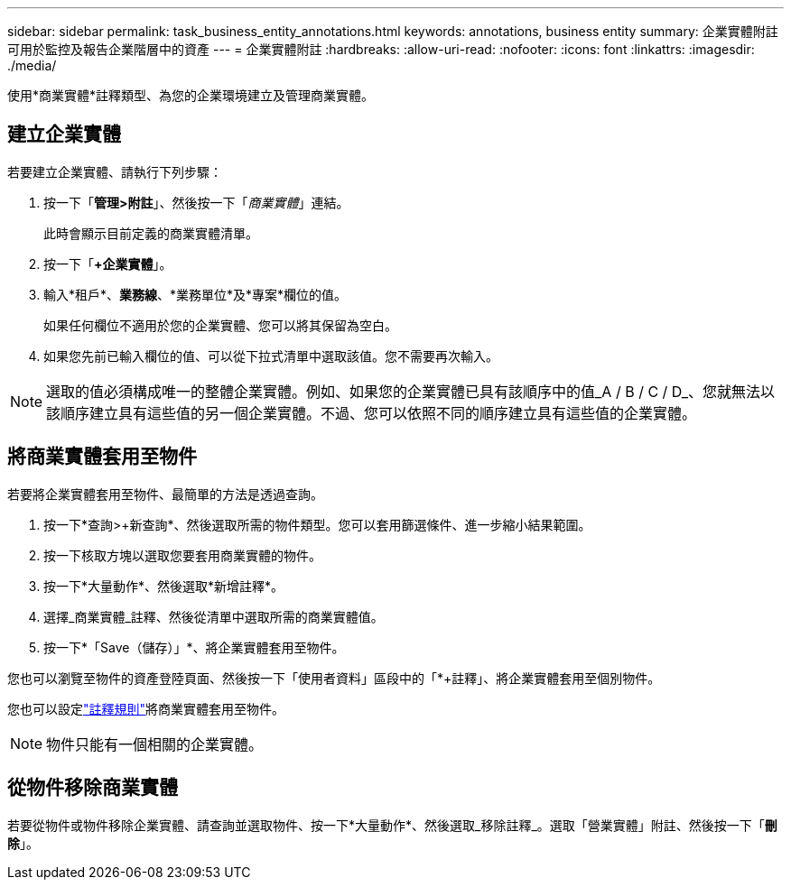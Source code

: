 ---
sidebar: sidebar 
permalink: task_business_entity_annotations.html 
keywords: annotations, business entity 
summary: 企業實體附註可用於監控及報告企業階層中的資產 
---
= 企業實體附註
:hardbreaks:
:allow-uri-read: 
:nofooter: 
:icons: font
:linkattrs: 
:imagesdir: ./media/


[role="lead"]
使用*商業實體*註釋類型、為您的企業環境建立及管理商業實體。



== 建立企業實體

若要建立企業實體、請執行下列步驟：

. 按一下「*管理>附註*」、然後按一下「_商業實體_」連結。
+
此時會顯示目前定義的商業實體清單。

. 按一下「*+企業實體*」。
. 輸入*租戶*、*業務線*、*業務單位*及*專案*欄位的值。
+
如果任何欄位不適用於您的企業實體、您可以將其保留為空白。

. 如果您先前已輸入欄位的值、可以從下拉式清單中選取該值。您不需要再次輸入。



NOTE: 選取的值必須構成唯一的整體企業實體。例如、如果您的企業實體已具有該順序中的值_A / B / C / D_、您就無法以該順序建立具有這些值的另一個企業實體。不過、您可以依照不同的順序建立具有這些值的企業實體。



== 將商業實體套用至物件

若要將企業實體套用至物件、最簡單的方法是透過查詢。

. 按一下*查詢>+新查詢*、然後選取所需的物件類型。您可以套用篩選條件、進一步縮小結果範圍。
. 按一下核取方塊以選取您要套用商業實體的物件。
. 按一下*大量動作*、然後選取*新增註釋*。
. 選擇_商業實體_註釋、然後從清單中選取所需的商業實體值。
. 按一下*「Save（儲存）」*、將企業實體套用至物件。


您也可以瀏覽至物件的資產登陸頁面、然後按一下「使用者資料」區段中的「*+註釋」、將企業實體套用至個別物件。

您也可以設定link:task_create_annotation_rules.html["註釋規則"]將商業實體套用至物件。


NOTE: 物件只能有一個相關的企業實體。



== 從物件移除商業實體

若要從物件或物件移除企業實體、請查詢並選取物件、按一下*大量動作*、然後選取_移除註釋_。選取「營業實體」附註、然後按一下「*刪除*」。
